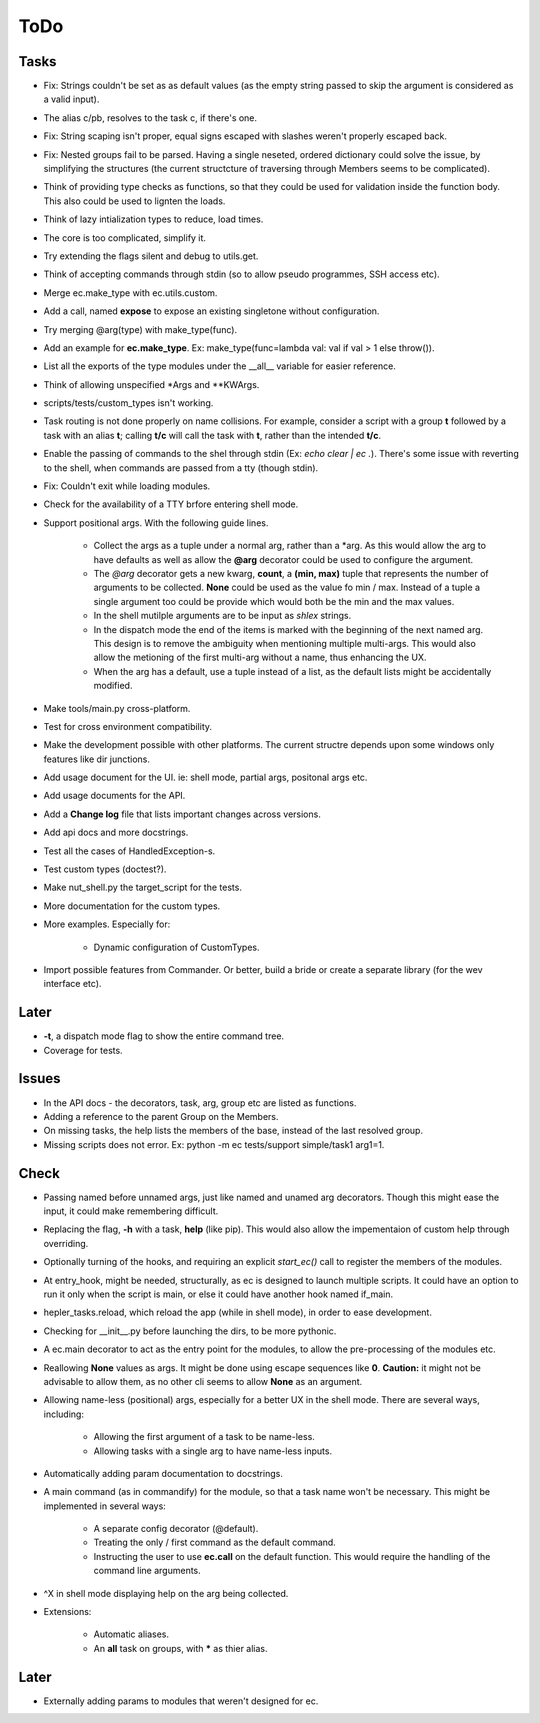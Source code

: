 ToDo
=====

Tasks
-----

* Fix: Strings couldn't be set as as default values (as the empty string passed to skip the argument is considered as a valid input).

* The alias c/pb, resolves to the task c, if there's one.

* Fix: String scaping isn't proper, equal signs escaped with slashes weren't properly escaped back.

* Fix: Nested groups fail to be parsed. Having a single neseted, ordered dictionary could solve the issue, by simplifying the structures (the current structcture of traversing through Members seems to be complicated).

* Think of providing type checks as functions, so that they could be used for validation inside the function body. This also could be used to lignten the loads.

* Think of lazy intialization types to reduce, load times.

* The core is too complicated, simplify it.

* Try extending the flags silent and debug to utils.get.

* Think of accepting commands through stdin (so to allow pseudo programmes, SSH access etc).

* Merge ec.make_type with ec.utils.custom.

* Add a call, named **expose** to expose an existing singletone without configuration.

* Try merging @arg(type) with make_type(func).

* Add an example for **ec.make_type**. Ex: make_type(func=lambda val: val if val > 1 else throw()).

* List all the exports of the type modules under the __all__ variable for easier reference.

* Think of allowing unspecified \*Args and \*\*KWArgs.

* scripts/tests/custom_types isn't working.

* Task routing is not done properly on name collisions. For example, consider a script with a group **t** followed by a task with an alias **t**; calling **t/c** will call the task with **t**, rather than the intended **t/c**.

* Enable the passing of commands to the shel through stdin (Ex: *echo clear | ec .*). There's some issue with reverting to the shell, when commands are passed from a tty (though stdin).

* Fix: Couldn't exit while loading modules.

* Check for the availability of a TTY brfore entering shell mode.

* Support positional args. With the following guide lines.

	* Collect the args as a tuple under a normal arg, rather than a \*arg. As this would allow the arg to have defaults as well as allow the **@arg** decorator could be used to configure the argument.

	* The *@arg* decorator gets a new kwarg, **count**, a **(min, max)** tuple that represents the number of arguments to be collected. **None** could be used as the value fo min / max. Instead of a tuple a single argument too could be provide which would both be the min and the max values.

	* In the shell mutilple arguments are to be input as *shlex* strings.

	* In the dispatch mode the end of the items is marked with the beginning of the next named arg. This design is to remove the ambiguity when mentioning multiple multi-args. This would also allow the metioning of the first multi-arg without a name, thus enhancing the UX.

	* When the arg has a default, use a tuple instead of a list, as the default lists might be accidentally modified.

* Make tools/main.py cross-platform.

* Test for cross environment compatibility.

* Make the development possible with other platforms. The current structre depends upon some windows only features like dir junctions.

* Add usage document for the UI. ie: shell mode, partial args, positonal args etc.

* Add usage documents for the API.

* Add a **Change log** file that lists important changes across versions.

* Add api docs and more docstrings.

* Test all the cases of HandledException-s.

* Test custom types (doctest?).

* Make nut_shell.py the target_script for the tests.

* More documentation for the custom types.

* More examples. Especially for:

	* Dynamic configuration of CustomTypes.

* Import possible features from Commander. Or better, build a bride or create a separate library (for the wev interface etc).

Later
-----

* **-t**, a dispatch mode flag to show the entire command tree.

* Coverage for tests.

Issues
------
* In the API docs - the decorators, task, arg, group etc are listed as functions.


* Adding a reference to the parent Group on the Members.

* On missing tasks, the help lists the members of the base, instead of the last resolved group.

* Missing scripts does not error. Ex: python -m ec tests/support simple/task1 arg1=1.

Check
-----
* Passing named before unnamed args, just like named and unamed arg decorators. Though this might ease the input, it could make remembering difficult.

* Replacing the flag, **-h** with a task, **help** (like pip). This would also allow the impementaion of custom help through overriding.

* Optionally turning of the hooks, and requiring an explicit *start_ec()* call to register the members of the modules.

* At entry_hook, might be needed, structurally, as ec is designed to launch multiple scripts. It could have an option to run it only when the script is main, or else it could have another hook named if_main.

* hepler_tasks.reload, which reload the app (while in shell mode), in order to ease development.

* Checking for __init__.py before launching the dirs, to be more pythonic.

* A ec.main decorator to act as the entry point for the modules, to allow the pre-processing of the modules etc.

* Reallowing **None** values as args. It might be done using escape sequences like **\0**. **Caution:** it might not be advisable to allow them, as no other cli seems to allow **None** as an argument.

* Allowing name-less (positional) args, especially for a better UX in the shell mode. There are several ways, including:

	* Allowing the first argument of a task to be name-less.
	* Allowing tasks with a single arg to have name-less inputs.

* Automatically adding param documentation to docstrings.

* A main command (as in commandify) for the module, so that a task name won't be necessary. This might be implemented in several ways:

	* A separate config decorator (@default).
	* Treating the only / first command as the default command.
	* Instructing the user to use **ec.call** on the default function. This would require the handling of the command line arguments.

* ^X in shell mode displaying help on the arg being collected.

* Extensions:

	* Automatic aliases.

	* An **all** task on groups, with ***** as thier alias.

Later
-----
* Externally adding params to modules that weren't designed for ec.
